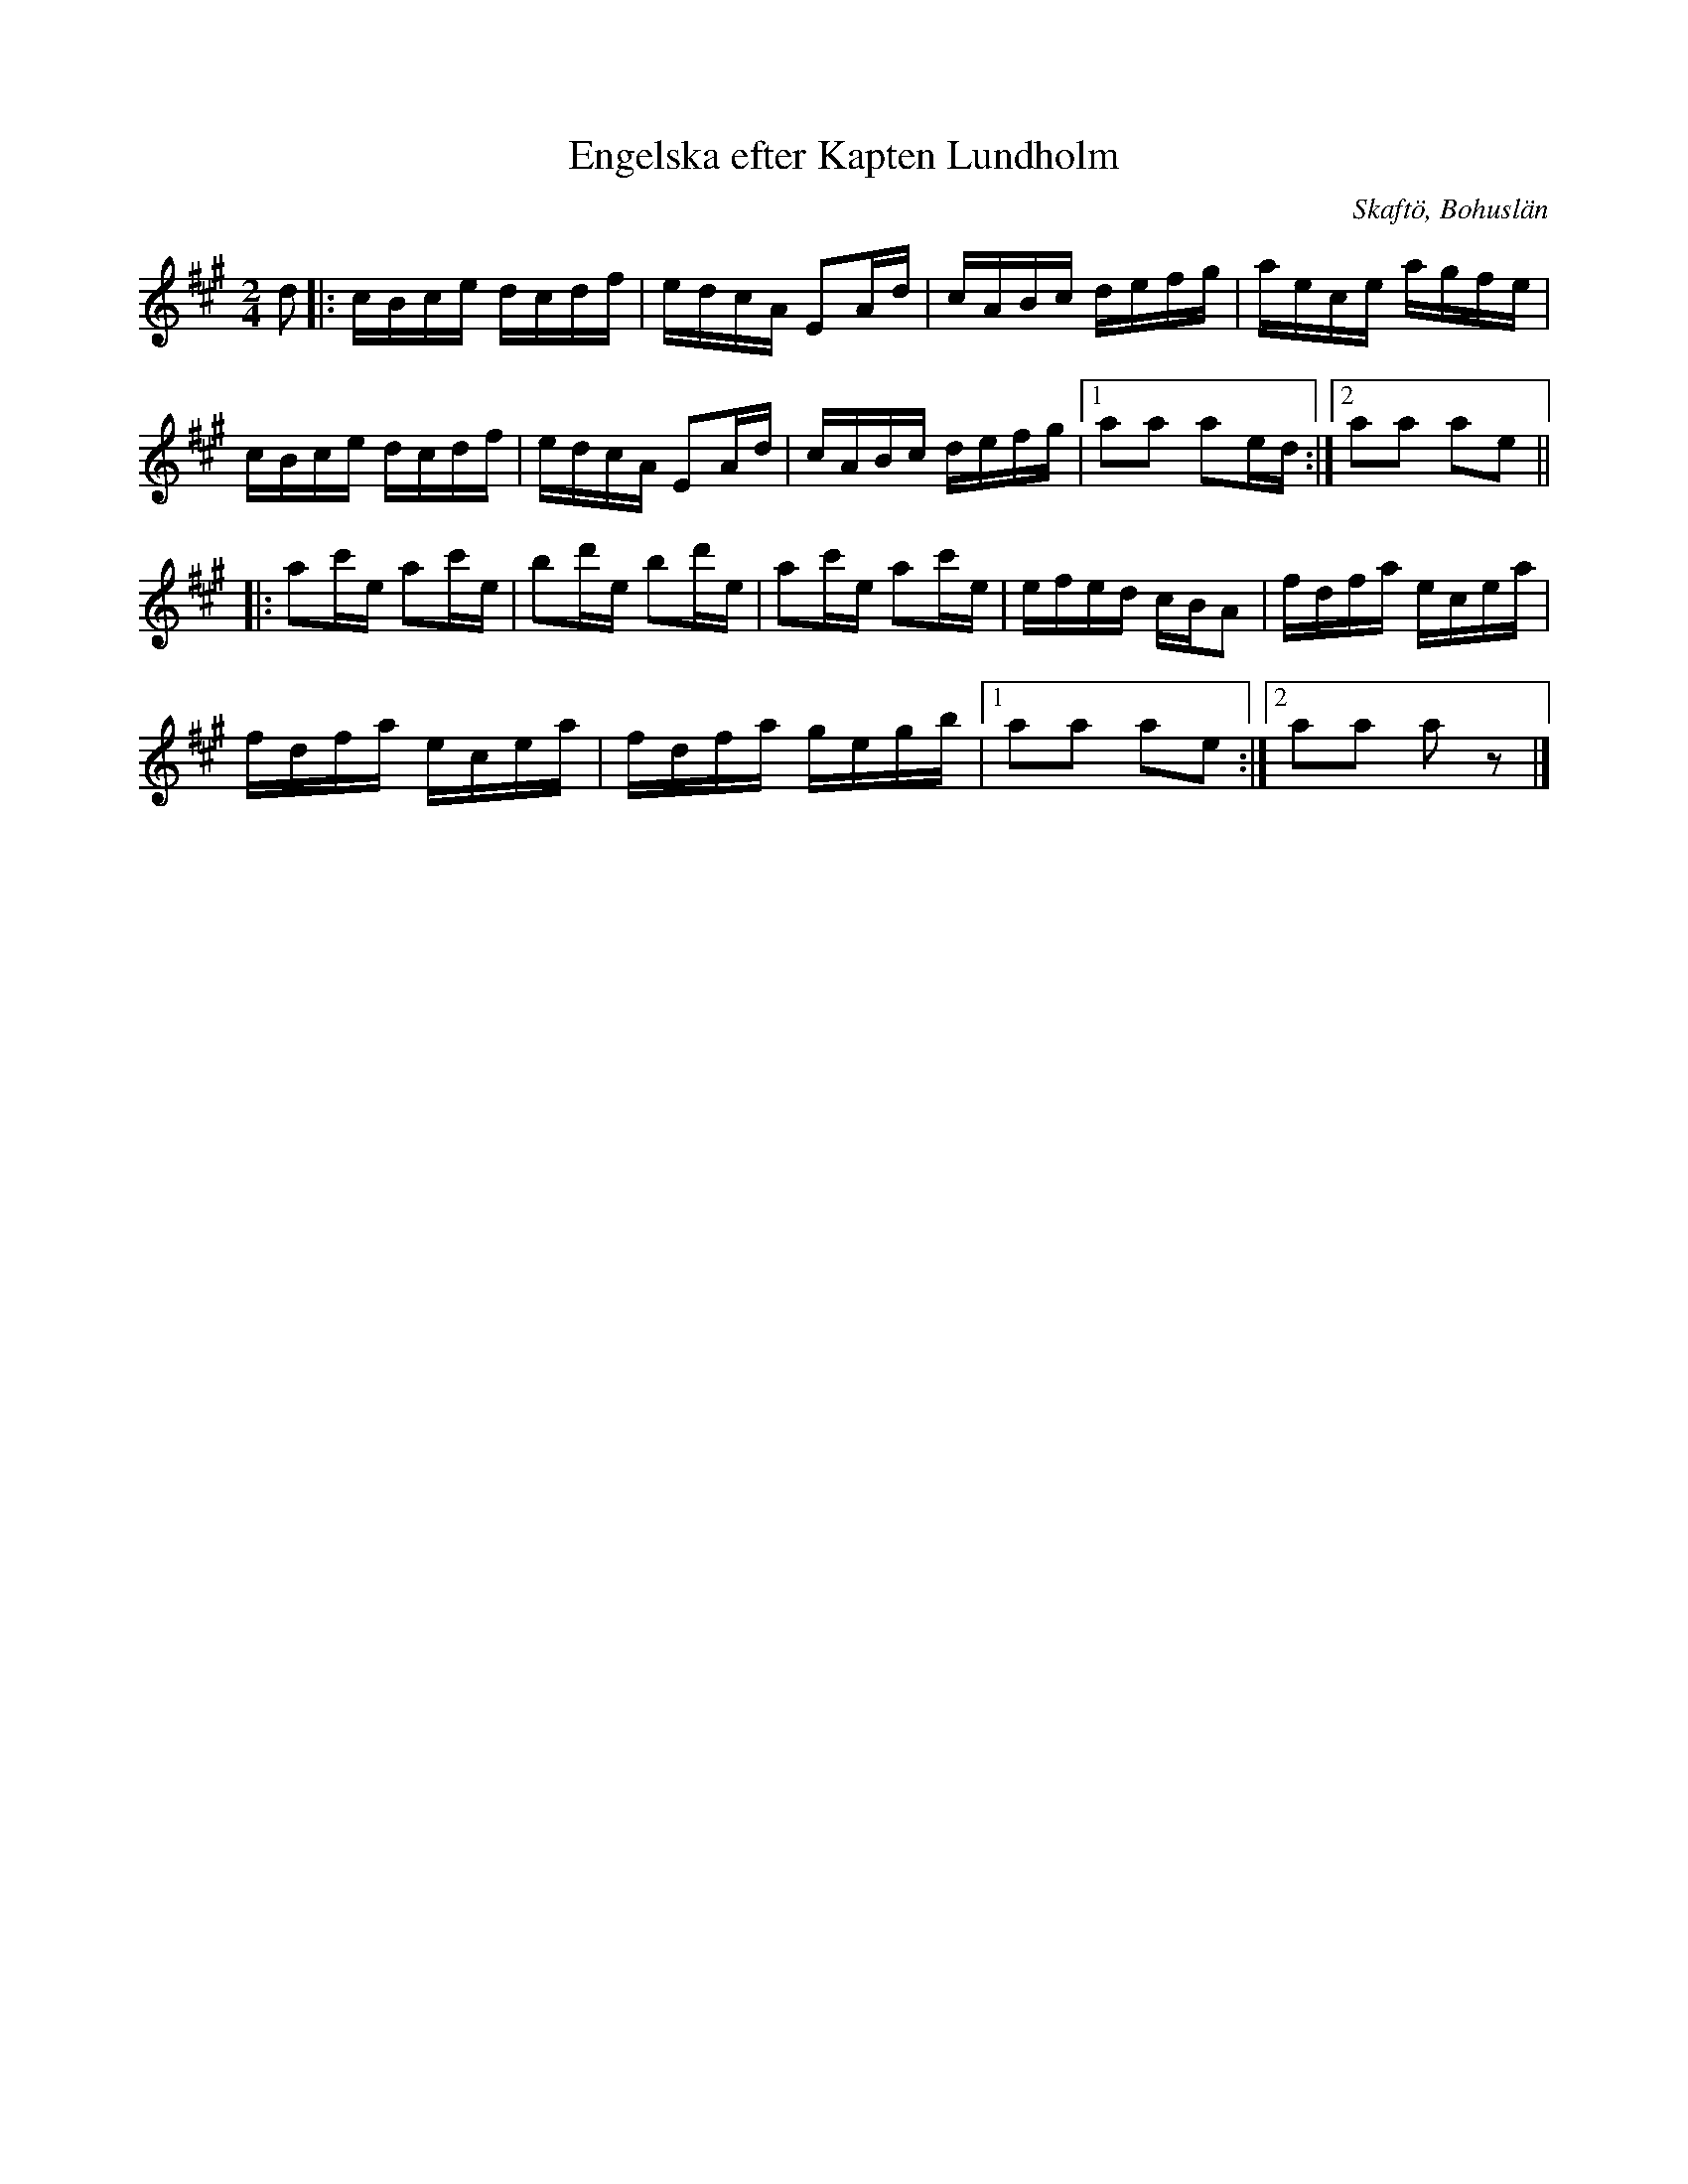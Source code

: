 %%abc-charset utf-8

X:2938
T:Engelska efter Kapten Lundholm
O:Skaftö, Bohuslän
S:Efter Carin Funseth
S:Efter Kapten Lundholm
Z:Karen Myers (#2938)
Z:Upptecknad 6/2007
M:2/4
L:1/16
R:Engelska
K:A
d2 |: cBce dcdf | edcA E2Ad | cABc defg | aece agfe |
cBce dcdf | edcA E2Ad | cABc defg |1 a2a2 a2ed :|2 a2a2 a2e2 ||
|: a2c'e a2c'e | b2d'e b2d'e | a2c'e a2c'e | efed cBA2 | fdfa ecea |
fdfa ecea | fdfa gegb |1 a2a2 a2e2 :|2 a2a2 a2 z2 |]

